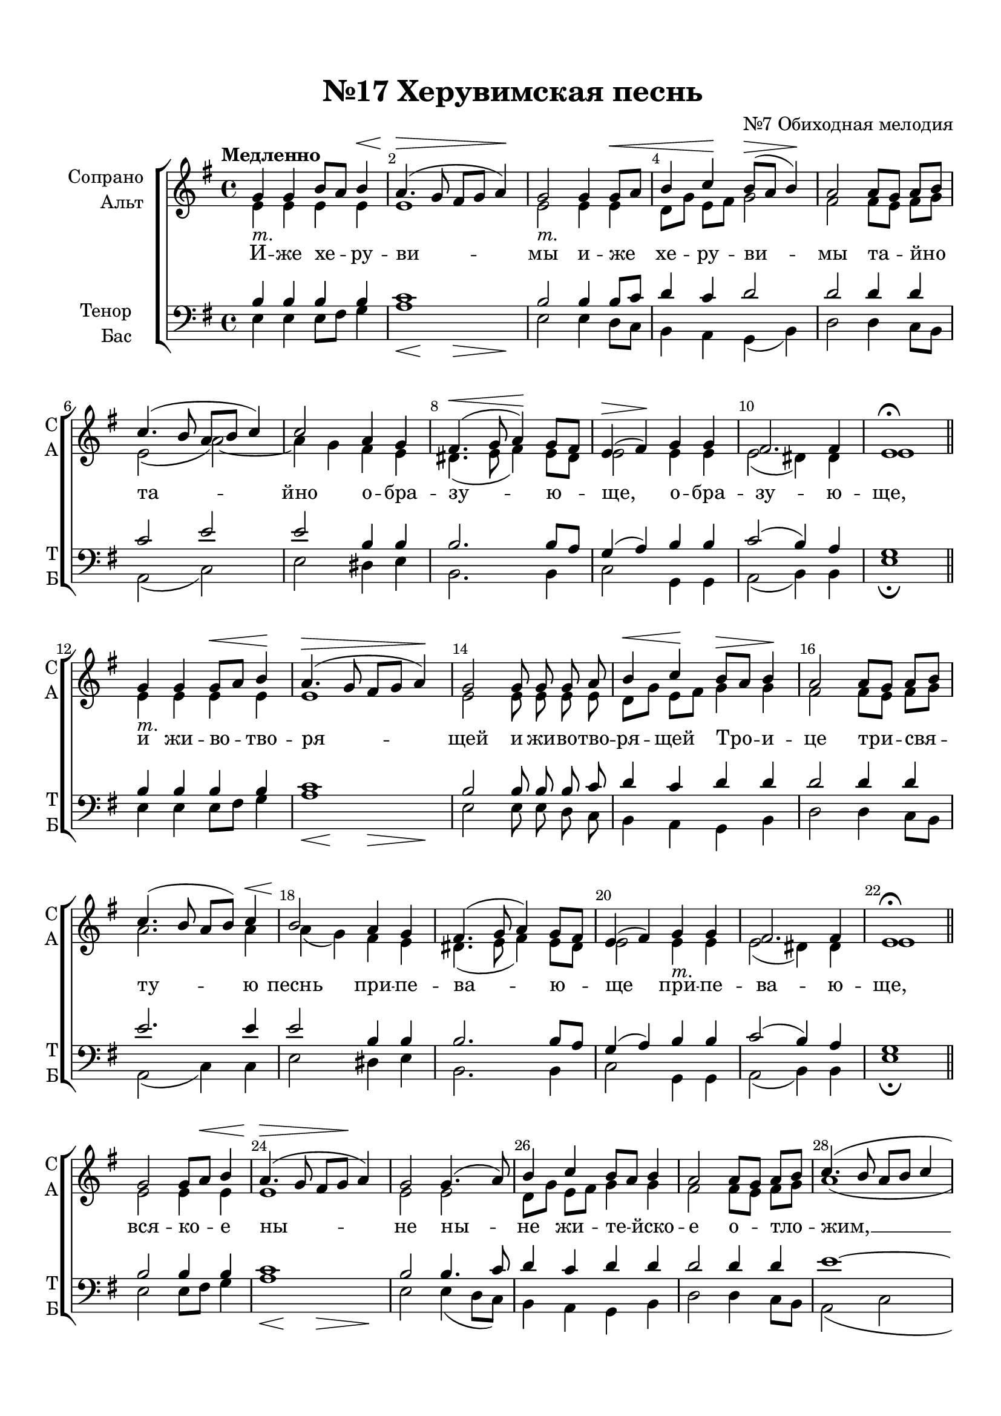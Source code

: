 \version "2.18.2"

% закомментируйте строку ниже, чтобы получался pdf с навигацией
#(ly:set-option 'point-and-click #f)
#(ly:set-option 'midi-extension "mid")
#(set-default-paper-size "a4")
%#(set-global-staff-size 18)

\header {
  title = "№17 Херувимская песнь"
  composer = "№7 Обиходная мелодия"
  % Удалить строку версии LilyPond 
  tagline = ##f
}

global = {
  \key e \minor
  \time 4/4
  \autoBeamOff
}

%make visible number of every 2-nd bar
secondbar = {
  \override Score.BarNumber.break-visibility = #end-of-line-invisible
  \set Score.barNumberVisibility = #(every-nth-bar-number-visible 2)
}

%use this as temporary line break
abr = { \break }

% uncommend next line when finished
abr = {}

%once hide accidental (runaround for cadenza
nat = { \once \hide Accidental }
piano =  _\markup\italic"т."

sopvoice = \relative c'' {
  \global
  \dynamicUp
  \secondbar  
  \tempo Медленно
  g4\piano g b8[ a] b4\< |
  a4.(\> g8 fis[ g] a4)\! |
  g2\piano g4 g8\<[ a] |
  b4  c\! b8[(\> a] b4)\! | \abr
  a2 a8[ g] a[ b] |
  c4.( b8 a[ b] c4) |
  c2 a4 g |
  fis4.(\< g8 a4)\! g8[ fis] | \abr
  e4\>( fis\!) g g |
  fis2. fis4 |
  e1\fermata \bar "||"
  g4\piano g g8[\< a] b4\! |
  a4.(\> g8 fis[ g] a4)\! | \abr
  g2 g8 g g a |
  b4\< c\! b8[\> a] b4\! |
  a2 a8[ g] a[ b] |
  c4.( b8 a[ b]) c4 | \abr
  b2 a4 g |
  fis4.( g8 a4) g8[ fis] |
  e4( fis) g\piano g |
  fis2. fis4 |
  e1\fermata \bar "||" \abr
  g2 g8[ a]\< b4 |
  a4.\>( g8 fis[ g]\! a4) |
  g2 g4.( a8) |
  b4 c b8[ a] b4 | \abr
  a2 a8[ g] a[ b] |
  c4.( b8 a[ b] c4 |
  b2) a4 g |
  fis4.( g8\< a4\! g8[ fis] | \abr
  e4 fis) \tempo Медленно g4 g |
  fis2.^"<>" fis4 |
  e1\fermata \bar "||"
  \set Timing.measurePosition = #(ly:make-moment -1/2) << a2 {s8\< s s s\!} >> | << a1 {s4\> s s s\!} >>\bar "||"
  \tempo Умеренно g4 g g8[ a] b4 | \abr
  a4.( g8 fis[ g] a4) |
  g2 g4(\< a)\! |
  b( c b8[ a] b4) |
  a2 a8[ g] a[ b] |
  c4.( b8 a[ b] c4) | \abr
  b2( a4) g\piano |
  fis4.( g8\< a4\!) g8[ fis] |
  e4( fis) g2 |
  fis fis  | \abr
  g2 r8 g g\< a |
  b4\! c b8[( a] b4) |
  a2 a8[ g] a[ b] |
  c4.( b8 a[ b]) c4 |
  b2 a4 g |
  fis4.( g8 a4)\< g8[ fis]\! |
  e4( fis)\> g g\! |
  fis2. fis4 |
  e1\fermata \bar "|."
}


altvoice = \relative c' {
  \global
  \dynamicUp  
  e4 e e e |
  e1 |
  e2 e4 e |
  d8[ g] e[ fis] g2 |
  fis fis8[ e] fis[ g] |
  e2( a~) |
  a4 g fis e |
  dis4.( e8 fis4) e8[ dis] |
  e2 e4 e |
  e2( dis4) dis |
  e1 |
  e4 e e e |
  e1 |
  e2 e8 e e e |
  d[ g] e[ fis] g4 g |
  fis2 fis8[ e] fis[ g] |
  a2. a4\< |
  a\!( g) fis e |
  dis4.( e8 fis4) e8[ dis] |
  e2 e4 e |
  e2( dis4) dis |
  e1
  e2 e4 e |
  e1 |
  e2 e |
  d8[ g] e[ fis] g4 g |
  fis2 fis8[ e] fis[ g] |
  a1( |
  a4 g) fis e |
  dis4.( e8 fis4 e8[ dis] |
  e2) e4 e |
  e2( dis4) dis |
  e1 
  fis2 fis1 |
  g4 g d g |
  fis4. g8 d2 |
  d g |
  g2.(~ g8[ e]) |
  fis2 fis8[ e] fis[ g] |
  a1 |
  a4( g fis) e |
  dis4.( e8 fis4) e8[ dis] |
  e2 e |
  e( dis4) dis |
  e2 r8 e e fis |
  g4 g g2 |
  fis fis8[ e] fis[ g] |
  a2. a4 |
  a( g) fis e |
  dis4.( e8 fis4) e8[ dis] |
  e2 e4 e |
  e2( dis4) dis |
  e1
}


tenorvoice = \relative c' {
  \global
  \dynamicUp 
  b4 b b b |
  c1 |
  b2 b4 b8[ c] |
  d4 c d2 |
  d d4 d |
  c2 e |
  e b4 b |
  b2. b8[ a] |
  g4( a) b b |
  c2( b4) a |
  g1 |
  b4 b b b |
  c1 |
  b2 b8 b b c |
  d4 c d d |
  d2 d4 d |
  e2. e4 |
  e2 b4 b |
  b2. b8[ a] |
  g4( a) b b |
  c2( b4) a |
  g1 |
  b2 b4 b |
  c1 |
  b2 b4. c8 |
  d4 c d d |
  d2 d4 d |
  e1~ |
  e2 b4 b |
  b2.~\( b8[ a] |
  g4( a)\) b b |
  c2( b4) a |
  g1 d'2 d1 |
  b4 b b8[ c] d4 |
  c4.( b8 a[ b] c4) |
  b2 b4( c) |
  d( e d2) |
  d2 d4 d |
  e1 |
  e2( b4) b |
  b2. b8[ a] |
  g4( a) b2 |
  c2( b4) b |
  b2 r8 b b d |
  d4 e d2 |
  d d4 d |
  e2. e4 |
  e2 b4 b |
  b2. b8[ a] |
  g4( a) b b |
  c2( b4) a |
  g1
}


bassvoice = \relative c {
  \global
  \dynamicDown
  e4 e e8[ fis] g4 |
  << a1 {s4\< s\! s\> s\! } >> |
  e2 e4 d8[ c] |
  b4 a g( b) |
  d2 d4 c8[ b] |
  a2( c) |
  e2 dis4 e |
  b2. b4 |
  c2 g4 g |
  a2( b4) b |
  e1\fermata
  e4 e e8[ fis] g4 |
  << a1 {s4\< s\! s\> s\! } >> |
  e2 e8 e d c |
  b4 a g b |
  d2 d4 c8[ b] |
  a2( c4) c |
  e2 dis4 e |
  b2. b4 |
  c2 g4 g |
  a2( b4) b |
  e1\fermata
  e2 e8[ fis] g4
  << a1 {s4\< s\! s\> s\! } >> |
  e2 e4( d8[ c]) |
  b4 a g b |
  d2 d4 c8[ b] |
  a2( c |
  e) dis4 e |
  b2.( b4 |
  c2) g4 g |
  a2( b4) b |
  e1\fermata d2 d1 |
  g4 g g g |
  d1 |
  g2 g |
  g1 |
  d2 d4 c8[ b] |
  a2( c) |
  e2( dis4) e |
  b2. b4 |
  c2 g |
  a( b4) b |
  e2 r8 e e d |
  g4 g << { g,4( b)} \new Voice {\voiceFour g'2} >> |
  d2 d4 c8[ b] |
  a2( c4) c |
  e2 dis4 e |
  b2. b4 |
  c2 g4 g |
  a2( b4) b |
  e1\fermata
}

lyricscore = \lyricmode {
  И -- же хе -- ру -- ви -- мы и -- же хе -- ру -- ви --
  мы та -- йно та -- йно о -- бра -- зу -- ю --
  ще, о -- бра -- зу -- ю -- ще, и жи -- во -- тво -- ря --
  щей и жи -- во -- тво -- ря -- щей Тро -- и -- це три -- свя -- ту -- ю
  песнь при -- пе -- ва -- ю -- ще при -- пе -- ва -- ю -- ще,
  вся -- ко -- е ны -- не ны -- не жи -- те -- йско --
  е о -- тло -- жим, __ о -- тло -- жим __
  по -- пе -- че -- ни -- е. А -- минь. Я -- ко да ца --
  ря всех по -- ды -- мем, а -- нге -- льски --
  ми не -- ви -- ди -- мо не -- ви -- ди --
  мо до -- ри -- но си -- ма чи -- нми. А -- лли -- лу -- и --
  я, а -- лли -- лу -- и -- я, а -- лли -- лу -- и -- я.
}


\bookpart {
  \paper {
    top-margin = 15
    left-margin = 15
    right-margin = 10
    bottom-margin = 15
    indent = 20
    ragged-bottom = ##f
  }
  \score {
    %  \transpose c bes {
    \new ChoirStaff <<
      \new Staff = "upstaff" \with {
        instrumentName = \markup { \right-column { "Сопрано" "Альт"  } }
        shortInstrumentName = \markup { \right-column { "С" "А"  } }
        midiInstrument = "voice oohs"
      } <<
        \new Voice = "soprano" { \voiceOne \sopvoice }
        \new Voice  = "alto" { \voiceTwo \altvoice }
      >> 
      
      \new Lyrics = "sopranos"
      % or: \new Lyrics \lyricsto "soprano" { \lyricscore }
      % alternative lyrics above up staff
      %\new Lyrics \with {alignAboveContext = "upstaff"} \lyricsto "soprano" \lyricst
      
      \new Staff = "downstaff" \with {
        instrumentName = \markup { \right-column { "Тенор" "Бас" } }
        shortInstrumentName = \markup { \right-column { "Т" "Б" } }
        midiInstrument = "voice oohs"
      } <<
        \new Voice = "tenor" { \voiceOne \clef bass \tenorvoice }
        \new Voice = "bass" { \voiceTwo \bassvoice }
      >>
      \context Lyrics = "sopranos" {
        \lyricsto "soprano" {
          \lyricscore
        }
      }
    >>
    %  }  % transposeµ
    \layout { 
      \context {
        \Score
      }
      \context {
        \Staff
        % удаляем обозначение темпа из общего плана
        %  \remove "Time_signature_engraver"
        %  \remove "Bar_number_engraver"
      }
      %Metronome_mark_engraver
    }
  }
}

\bookpart {
  \score {
    \unfoldRepeats
    %  \transpose c bes {
    \new ChoirStaff <<
      \new Staff = "upstaff" \with {
        instrumentName = \markup { \right-column { "Сопрано" "Альт"  } }
        shortInstrumentName = \markup { \right-column { "С" "А"  } }
        midiInstrument = "voice oohs"
      } <<
        \new Voice = "soprano" { \voiceOne \sopvoice }
        \new Voice  = "alto" { \voiceTwo \altvoice }
      >> 
      
      \new Lyrics = "sopranos"
      
      \new Staff = "downstaff" \with {
        instrumentName = \markup { \right-column { "Тенор" "Бас" } }
        shortInstrumentName = \markup { \right-column { "Т" "Б" } }
        midiInstrument = "voice oohs"
      } <<
        \new Voice = "tenor" { \voiceOne \clef bass \tenorvoice }
        \new Voice = "bass" { \voiceTwo \bassvoice }
      >>
      \context Lyrics = "sopranos" {
        \lyricsto "soprano" {
          \lyricscore
        }
      }
    >>
    %  }  % transposeµ
    \midi {
      \tempo 4=90
    }
  }
}
